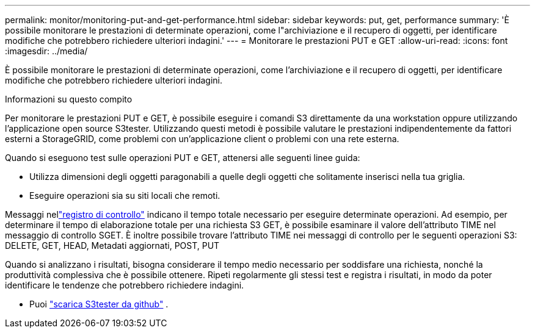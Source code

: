 ---
permalink: monitor/monitoring-put-and-get-performance.html 
sidebar: sidebar 
keywords: put, get, performance 
summary: 'È possibile monitorare le prestazioni di determinate operazioni, come l"archiviazione e il recupero di oggetti, per identificare modifiche che potrebbero richiedere ulteriori indagini.' 
---
= Monitorare le prestazioni PUT e GET
:allow-uri-read: 
:icons: font
:imagesdir: ../media/


[role="lead"]
È possibile monitorare le prestazioni di determinate operazioni, come l'archiviazione e il recupero di oggetti, per identificare modifiche che potrebbero richiedere ulteriori indagini.

.Informazioni su questo compito
Per monitorare le prestazioni PUT e GET, è possibile eseguire i comandi S3 direttamente da una workstation oppure utilizzando l'applicazione open source S3tester.  Utilizzando questi metodi è possibile valutare le prestazioni indipendentemente da fattori esterni a StorageGRID, come problemi con un'applicazione client o problemi con una rete esterna.

Quando si eseguono test sulle operazioni PUT e GET, attenersi alle seguenti linee guida:

* Utilizza dimensioni degli oggetti paragonabili a quelle degli oggetti che solitamente inserisci nella tua griglia.
* Eseguire operazioni sia su siti locali che remoti.


Messaggi nellink:../audit/index.html["registro di controllo"] indicano il tempo totale necessario per eseguire determinate operazioni.  Ad esempio, per determinare il tempo di elaborazione totale per una richiesta S3 GET, è possibile esaminare il valore dell'attributo TIME nel messaggio di controllo SGET.  È inoltre possibile trovare l'attributo TIME nei messaggi di controllo per le seguenti operazioni S3: DELETE, GET, HEAD, Metadati aggiornati, POST, PUT

Quando si analizzano i risultati, bisogna considerare il tempo medio necessario per soddisfare una richiesta, nonché la produttività complessiva che è possibile ottenere.  Ripeti regolarmente gli stessi test e registra i risultati, in modo da poter identificare le tendenze che potrebbero richiedere indagini.

* Puoi https://github.com/s3tester["scarica S3tester da github"^] .

